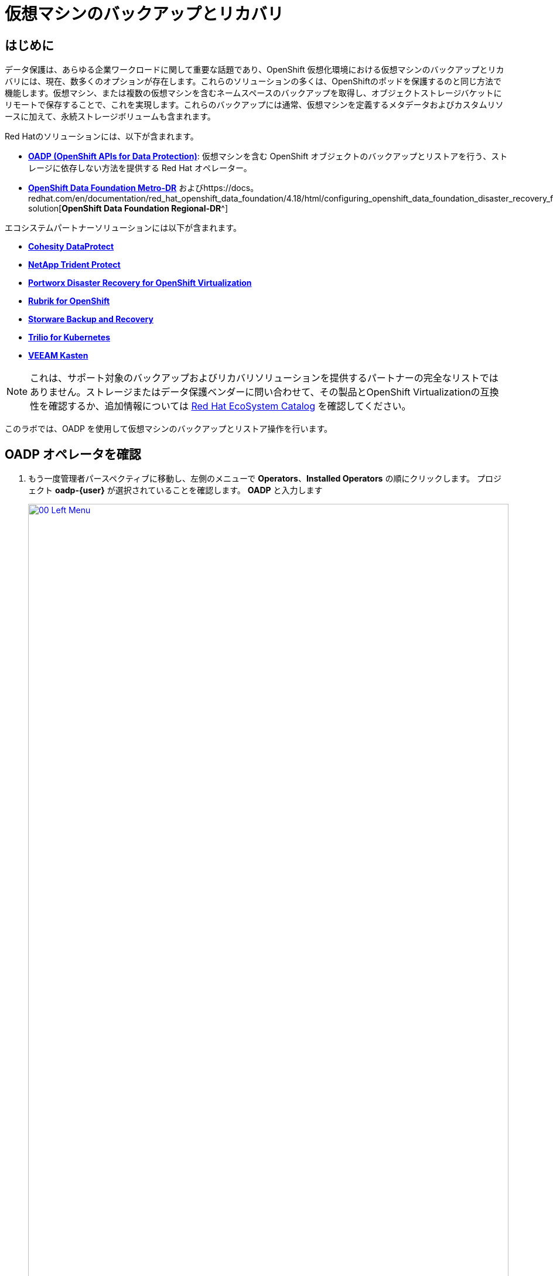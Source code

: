= 仮想マシンのバックアップとリカバリ

== はじめに

データ保護は、あらゆる企業ワークロードに関して重要な話題であり、OpenShift 仮想化環境における仮想マシンのバックアップとリカバリには、現在、数多くのオプションが存在します。これらのソリューションの多くは、OpenShiftのポッドを保護するのと同じ方法で機能します。仮想マシン、または複数の仮想マシンを含むネームスペースのバックアップを取得し、オブジェクトストレージバケットにリモートで保存することで、これを実現します。これらのバックアップには通常、仮想マシンを定義するメタデータおよびカスタムリソースに加えて、永続ストレージボリュームも含まれます。

Red Hatのソリューションには、以下が含まれます。

* https://docs.redhat.com/en/documentation/openshift_container_platform/4.18/html/backup_and_restore/oadp-application-backup-and-restore[*OADP (OpenShift APIs for Data Protection)*^]: 仮想マシンを含む OpenShift オブジェクトのバックアップとリストアを行う、ストレージに依存しない方法を提供する Red Hat オペレーター。
* https://docs.redhat.com/en/documentation/red_hat_openshift_data_foundation/4.18/html/configuring_openshift_data_foundation_disaster_recovery_for_openshift_workloads/metro-dr-solution[*OpenShift Data Foundation Metro-DR*^] およびhttps://docs。 redhat.com/en/documentation/red_hat_openshift_data_foundation/4.18/html/configuring_openshift_data_foundation_disaster_recovery_for_openshift_workloads/rdr-solution[*OpenShift Data Foundation Regional-DR*^]

エコシステムパートナーソリューションには以下が含まれます。

* https://www.cohesity.com/press/cohesity-enhances-data-protection-and-cyber-resilience-for-red-hat-openshift-virtualization-workloads/[*Cohesity DataProtect*^]
* https://docs.netapp.com/us-en/trident/index.html[*NetApp Trident Protect*^]
* https://portworx.com/blog/disaster-recovery-for-red-hat-openshift-virtualization/[*Portworx Disaster Recovery for OpenShift Virtualization*^]
* https://www.rubrik.com/solutions/openshift[*Rubrik for OpenShift*^]
* https://storware.eu/solutions/virtual-machine-backup-and-recovery/openshift-virtualization-and-kubevirt/[*Storware Backup and Recovery*^]
* https://docs.trilio.io/kubernetes/appendix/backup-and-restore-virtual-machine-running-on-openshift-virtualization[*Trilio for Kubernetes*^]
* https://docs.kasten.io/latest/usage/openshift_virtualization.html[*VEEAM Kasten*^]

NOTE:  これは、サポート対象のバックアップおよびリカバリソリューションを提供するパートナーの完全なリストではありません。ストレージまたはデータ保護ベンダーに問い合わせて、その製品とOpenShift Virtualizationの互換性を確認するか、追加情報については https://catalog.redhat.com/platform/red-hat-openshift/virtualization#virtualization-infrastructure[Red Hat EcoSystem Catalog^] を確認してください。

このラボでは、OADP を使用して仮想マシンのバックアップとリストア操作を行います。

[[review_operator]]
== OADP オペレータを確認

. もう一度管理者パースペクティブに移動し、左側のメニューで *Operators*、*Installed Operators* の順にクリックします。 プロジェクト *oadp-{user}* が選択されていることを確認します。 *OADP* と入力します 
+
image::2025_spring/module-05-bcdr/00_Left_Menu.png[link=self, window=blank, width=100%]

. オペレータをクリックして詳細を表示します。

. 利用可能な *Provided APIs* を確認します。 このモジュールでは、 *Backup* および *Restore* 機能を使用します。
+
image::2025_spring/module-05-bcdr/01_Overview.png[link=self, window=blank, width=100%]。

. 上部にある水平スクロールバーを使用して、*DataProtectionApplication* タブに移動します。 このオブジェクトは、デプロイされた OADP インスタンスの構成を表します。
+
image::2025_spring/module-05-bcdr/02_DPA.png[link=self, window=blank, width=100%]。

. *oadp-dpa* をクリックして _DataProtectionApplication_ の詳細を表示し、次に上部にある *YAML* ボタンをクリックして、設定方法を確認します。
+
image::2025_spring/module-05-bcdr/03_OADP_YAML.png[link=self, window=blank, width=100%]
+
. *OADP* が *kubevirt* プラグインを追加して設定されており、クラスター上で実行されている OpenShift Data Foundations が提供する内部オブジェクトストレージバケットを使用するように設定されていることに注目してください。
+
IMPORTANT:  便宜上、このラボではローカルのオブジェクトバケットにバックアップを行うように設定されていますが、本番環境ではバックアップが外部ストレージシステム、またはクラウドベースのオブジェクトストレージバケットに送られるように設定し、局地的な災害からワークロードを保護する必要があります。

[[create_backup]]
== 仮想マシンのバックアップを作成

前節で作成したVM *fedora02* のバックアップを実行します。バックアップ対象のオブジェクトの選択は、*app* および *vm.kubevirt.io/name* のラベルで定義されています。これには、VM定義、ディスク、および仮想マシンで使用されている追加オブジェクト（構成マップやシークレットなど）が含まれます。

. *Operator details* に戻り、横スクロールバーを使用して、*Backup* タブが表示されるまでスクロールバックします。

. *Backup* タブをクリックし、*Create Backup* ボタンをクリックします。
+
image::2025_spring/module-05-bcdr/04_Backup_Tab.png[link=self, window=blank, width=100%]

. _YAMLビュー_ に切り替え、デフォルトのコンテンツを以下のものに置き換えます。
+
[source,yaml,role=execute,subs=「attributes」]
----
---
apiVersion: velero.io/v1
kind: Backup
metadata:
  name: backup-fedora02
  namespace: oadp-{user}
  labels:
    velero.io/storage-location: default
spec:
  defaultVolumesToFsBackup: false
  orLabelSelectors:
  - matchLabels:
      app: fedora02
  - matchLabels:
      vm.kubevirt.io/name: fedora02
  csiSnapshotTimeout: 10m0s
  ttl: 720h0m0s
  itemOperationTimeout: 4h0m0s
  storageLocation: oadp-dpa-1
  hooks: {}
  includedNamespaces:
  - vmexamples-{user}
  snapshotMoveData: false
----

一番下の *Create* ボタンをクリックします。
+
このYAMLの内容は、*vmexamples-{user}* ネームスペース内の *app: fedora02* ラベルを持つオブジェクトが、*DataProtectionApplication* 構成で指定された場所にバックアップされることを示しています。
+
image::2025_spring/module-05-bcdr/05_Create_Backup_YAML.png[link=self, window=blank, width=100%]
+
NOTE: 前のセクションを完了しておらず、*fedora02* VM がない場合は、上記の YAML のラベルセレクタをインベントリ内の仮想マシンに合わせて変更します。

. ステータス列が *Completed* に変わるまで待ちます。これにより、仮想マシンが正常にバックアップされたことが示されます。
+
image::2025_spring/module-05-bcdr/06_Backup_Completed.png[link=self, window=blank, width=100%]

[[restore_backup]]
== バックアップからの復元

左側のメニューで、*Virtualization* をクリックし、次に *VirtualMachines* をクリックします。中央のツリー列で *vmexamples-{user}* プロジェクトを展開し、*fedora02* VMをクリックします。
+
image::2025_spring/module-05-bcdr/07_Fedora02_Overview.png[link=self, window=blank, width=100%]

. 仮想マシンを停止し、停止したら *Actions* ドロップダウンをクリックし、VMを *Delete* するオプションを選択します。
+
image::2025_spring/module-05-bcdr/08_Delete_VM.png[link=self, window=blank, width=100%]。

プロンプトが表示されたら、仮想マシンの削除を確認する赤い *Delete* ボタンをクリックします。
+
image::2025_spring/module-05-bcdr/09_Confirm_Delete.png[link=self, window=blank, width=100%]。

仮想マシンがインベントリから消えます。
+
image::2025_spring/module-05-bcdr/10_Deleted_VM.png[link=self, window=blank, width=100%]。

. *Operators* をクリックし、次に *Installed Operators* をクリックして、 *OADP Operator* を再度選択します。（ *OADP-{user}* プロジェクトに戻る必要があるかもしれません。）

.  横方向のナビゲーションバーを使用して *Restore* タブを見つけ、*Restore* タブをクリックし、*Create Restore* を押します。
+
image::2025_spring/module-05-bcdr/11_Restore_Tab.png[link=self, window=blank, width=100%]。

 YAML ビューに切り替え、コンテンツを以下のものに置き換えます:
+
[source,yaml,role=execute,subs=「attributes」]
----
---
apiVersion: velero.io/v1
kind: Restore
metadata:
  name: restore-fedora02
  namespace: oadp-{user}
spec:
  backupName: backup-fedora02
  includedResources: []
  excludedResources:
  - nodes
  - events
  - events.events.k8s.io
  - backups.velero.io
  - restores.velero.io
  restorePVs: true
----

. 一番下の *Create* ボタンをクリックします。
+
image::2025_spring/module-05-bcdr/12_Create_Restore_YAML.png[link=self, window=blank, width=100%]

. *「*Status* 列が *Completed* に変わったら完了です。
+
image::2025_spring/module-05-bcdr/13_Restore_Completed.png[link=self, window=blank, width=100%].

. *Virtualization* に戻り、左側のメニューで *Virtual Machines* をクリックし、 *fedora02*」 仮想マシンが復元されたことを確認します（*vmexamples-{user}* プロジェクト内）。 *Created* の値がかなり前の時間であることがわかります。
+
image::2025_spring/module-05-bcdr/14_VM_Restored.png[link=self, window=blank, width=100%]

== まとめ

仮想マシンの保護は、仮想化プラットフォームの重要な側面です。OpenShift Virtualizationは、ネイティブな保護を可能にする複数の方法を提供しています。例えば、OADPを使用したり、ストレージおよびバックアップパートナーが自社のサービスを統合できるようにしたりします。仮想マシンの保護方法について疑問がある場合は、ワークショップの講師に遠慮なく質問するか、ベンダーに問い合わせてOpenShift Virtualizationとの互換性を確認してください。